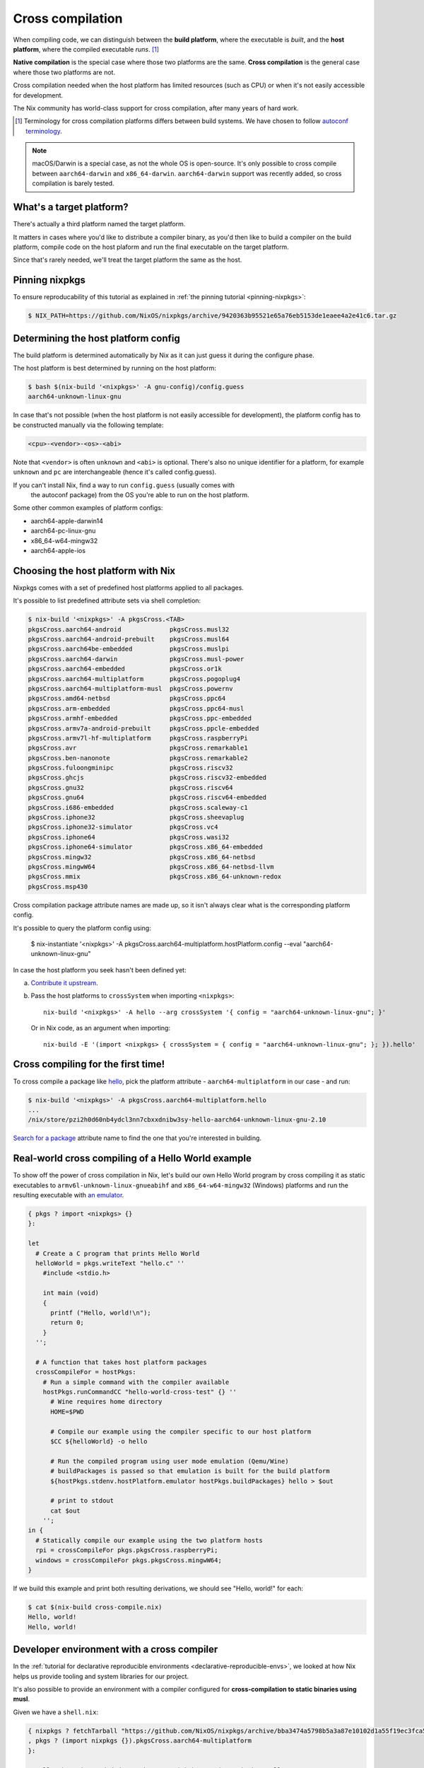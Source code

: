 .. _ref-cross-compilation:

Cross compilation
=================

When compiling code, we can distinguish between the **build platform**, where the executable
is *built*, and the **host platform**, where the compiled executable *runs*. [#]_

**Native compilation** is the special case where those two platforms are the same.
**Cross compilation** is the general case where those two platforms are not.

Cross compilation needed when the host platform has limited resources (such as CPU)
or when it's not easily accessible for development.

The Nix community has world-class support for cross compilation,
after many years of hard work.

.. [#] Terminology for cross compilation platforms differs between build systems.
       We have chosen to follow 
       `autoconf terminology <https://www.gnu.org/software/autoconf/manual/autoconf-2.69/html_node/Hosts-and-Cross_002dCompilation.html>`_.

.. note:: macOS/Darwin is a special case, as not the whole OS is open-source. 
          It's only possible to cross compile between ``aarch64-darwin`` and ``x86_64-darwin``.
          ``aarch64-darwin`` support was recently added, so cross compilation is barely tested.


What's a target platform?
-------------------------

There's actually a third platform named the target platform.

It matters in cases where you'd like to distribute a compiler binary, 
as you'd then like to build a compiler on the build platform, compile code on the
host plaform and run the final executable on the target platform.

Since that's rarely needed, we'll treat the target platform the same as the host.


Pinning nixpkgs
---------------

To ensure reproducability of this tutorial as explained in :ref:`the pinning tutorial <pinning-nixpkgs>`:

.. code:: shell-session 

  $ NIX_PATH=https://github.com/NixOS/nixpkgs/archive/9420363b95521e65a76eb5153de1eaee4a2e41c6.tar.gz


Determining the host platform config
------------------------------------

The build platform is determined automatically by Nix
as it can just guess it during the configure phase.

The host platform is best determined by running on the host platform:

.. code:: shell-session 

  $ bash $(nix-build '<nixpkgs>' -A gnu-config)/config.guess
  aarch64-unknown-linux-gnu

In case that's not possible (when the host platform is not easily accessible
for development), the platform config has to be constructed manually via the following template:

.. code::

  <cpu>-<vendor>-<os>-<abi>

Note that ``<vendor>`` is often ``unknown`` and ``<abi>`` is optional. 
There's also no unique identifier for a platform, for example ``unknown`` and 
``pc`` are interchangeable (hence it's called config.guess).

If you can't install Nix, find a way to run ``config.guess`` (usually comes with
 the autoconf package) from the OS you're able to run on the host platform.

Some other common examples of platform configs:

- aarch64-apple-darwin14
- aarch64-pc-linux-gnu
- x86_64-w64-mingw32
- aarch64-apple-ios


Choosing the host platform with Nix
-----------------------------------

Nixpkgs comes with a set of predefined host platforms applied to all packages.

It's possible to list predefined attribute sets via shell completion:

.. code:: shell-session

  $ nix-build '<nixpkgs>' -A pkgsCross.<TAB>
  pkgsCross.aarch64-android             pkgsCross.musl32
  pkgsCross.aarch64-android-prebuilt    pkgsCross.musl64
  pkgsCross.aarch64be-embedded          pkgsCross.muslpi
  pkgsCross.aarch64-darwin              pkgsCross.musl-power
  pkgsCross.aarch64-embedded            pkgsCross.or1k
  pkgsCross.aarch64-multiplatform       pkgsCross.pogoplug4
  pkgsCross.aarch64-multiplatform-musl  pkgsCross.powernv
  pkgsCross.amd64-netbsd                pkgsCross.ppc64
  pkgsCross.arm-embedded                pkgsCross.ppc64-musl
  pkgsCross.armhf-embedded              pkgsCross.ppc-embedded
  pkgsCross.armv7a-android-prebuilt     pkgsCross.ppcle-embedded
  pkgsCross.armv7l-hf-multiplatform     pkgsCross.raspberryPi
  pkgsCross.avr                         pkgsCross.remarkable1
  pkgsCross.ben-nanonote                pkgsCross.remarkable2
  pkgsCross.fuloongminipc               pkgsCross.riscv32
  pkgsCross.ghcjs                       pkgsCross.riscv32-embedded
  pkgsCross.gnu32                       pkgsCross.riscv64
  pkgsCross.gnu64                       pkgsCross.riscv64-embedded
  pkgsCross.i686-embedded               pkgsCross.scaleway-c1
  pkgsCross.iphone32                    pkgsCross.sheevaplug
  pkgsCross.iphone32-simulator          pkgsCross.vc4
  pkgsCross.iphone64                    pkgsCross.wasi32
  pkgsCross.iphone64-simulator          pkgsCross.x86_64-embedded
  pkgsCross.mingw32                     pkgsCross.x86_64-netbsd
  pkgsCross.mingwW64                    pkgsCross.x86_64-netbsd-llvm
  pkgsCross.mmix                        pkgsCross.x86_64-unknown-redox
  pkgsCross.msp430                      

Cross compilation package attribute names are made up, so it isn't always clear 
what is the corresponding platform config.

It's possible to query the platform config using:

  $ nix-instantiate '<nixpkgs>' -A pkgsCross.aarch64-multiplatform.hostPlatform.config --eval
  "aarch64-unknown-linux-gnu"

In case the host platform you seek hasn't been defined yet:

a) `Contribute it upstream <https://github.com/NixOS/nixpkgs/blob/master/lib/systems/examples.nix>`_.

b) Pass the host platforms to ``crossSystem`` when importing ``<nixpkgs>``::

     nix-build '<nixpkgs>' -A hello --arg crossSystem '{ config = "aarch64-unknown-linux-gnu"; }'

   Or in Nix code, as an argument when importing::

     nix-build -E '(import <nixpkgs> { crossSystem = { config = "aarch64-unknown-linux-gnu"; }; }).hello'


Cross compiling for the first time!
-----------------------------------

To cross compile a package like `hello <https://www.gnu.org/software/hello/>`_,
pick the platform attribute - ``aarch64-multiplatform`` in our case - and run:

.. code:: shell-session 

  $ nix-build '<nixpkgs>' -A pkgsCross.aarch64-multiplatform.hello
  ...
  /nix/store/pzi2h0d60nb4ydcl3nn7cbxxdnibw3sy-hello-aarch64-unknown-linux-gnu-2.10

`Search for a package <https://search.nixos.org/packages>`_ attribute name to find the
one that you're interested in building.


Real-world cross compiling of a Hello World example
---------------------------------------------------
 
To show off the power of cross compilation in Nix, let's build our own Hello World program 
by cross compiling it as static executables to ``armv6l-unknown-linux-gnueabihf``
and ``x86_64-w64-mingw32`` (Windows) platforms and run the resulting executable
with `an emulator <https://en.wikipedia.org/wiki/Emulator>`_.

.. code:: nix 

  { pkgs ? import <nixpkgs> {} 
  }:

  let
    # Create a C program that prints Hello World
    helloWorld = pkgs.writeText "hello.c" ''
      #include <stdio.h>
      
      int main (void)
      {
        printf ("Hello, world!\n");
        return 0;
      }
    '';

    # A function that takes host platform packages
    crossCompileFor = hostPkgs:
      # Run a simple command with the compiler available
      hostPkgs.runCommandCC "hello-world-cross-test" {} ''
        # Wine requires home directory
        HOME=$PWD

        # Compile our example using the compiler specific to our host platform
        $CC ${helloWorld} -o hello 

        # Run the compiled program using user mode emulation (Qemu/Wine)
        # buildPackages is passed so that emulation is built for the build platform
        ${hostPkgs.stdenv.hostPlatform.emulator hostPkgs.buildPackages} hello > $out

        # print to stdout
        cat $out
      '';
  in {
    # Statically compile our example using the two platform hosts
    rpi = crossCompileFor pkgs.pkgsCross.raspberryPi;
    windows = crossCompileFor pkgs.pkgsCross.mingwW64;
  }

If we build this example and print both resulting derivations, we should see "Hello, world!" for each: 

.. code:: shell-session

  $ cat $(nix-build cross-compile.nix)
  Hello, world!
  Hello, world!


Developer environment with a cross compiler
-------------------------------------------

In the :ref:`tutorial for declarative reproducible environments <declarative-reproducible-envs>`,
we looked at how Nix helps us provide tooling and system libraries for our project.

It's also possible to provide an environment with a compiler configured for **cross-compilation
to static binaries using musl**.

Given we have a ``shell.nix``:

.. code:: nix

  { nixpkgs ? fetchTarball "https://github.com/NixOS/nixpkgs/archive/bba3474a5798b5a3a87e10102d1a55f19ec3fca5.tar.gz"
  , pkgs ? (import nixpkgs {}).pkgsCross.aarch64-multiplatform
  }:

  # callPackage is needed due to https://github.com/NixOS/nixpkgs/pull/126844
  pkgs.pkgsStatic.callPackage ({ mkShell, zlib, pkg-config, file }: mkShell {
    # these tools run on the build platform, but are configured to target the target platform
    nativeBuildInputs = [ pkg-config file ];
    # libraries needed for the target platform
    buildInputs = [ zlib ];
  }) {}

And ``hello.c``:

.. code:: c 

  #include <stdio.h>

  int main (void)
  {
    printf ("Hello, world!\n");
    return 0;
  }

We can cross compile it:

.. code:: shell-session 

  $ nix-shell --run '$CC hello.c -o hello' cross-compile-shell.nix

And confirm it's aarch64:

.. code:: shell-session 

  $ nix-shell --run 'file hello' cross-compile-shell.nix 
  hello: ELF 64-bit LSB executable, ARM aarch64, version 1 (SYSV), dynamically linked, interpreter /nix/store/733hzlw1hixdm6dfdsb8dlwa2h8fl5qi-glibc-2.31-74-aarch64-unknown-linux-gnu/lib/ld-linux-aarch64.so.1, for GNU/Linux 2.6.32, with debug_info, not stripped
  

Next steps
----------

- The `official binary cache <https://cache.nixos.org>`_ has very limited number of binaries
  for packages that are cross compiled, so to save time recompiling, configure
  :ref:`a binary cache and CI (GitHub Actions and Cachix) <github-actions>`.

- While many compilers in nixpkgs support cross compilation,
  not all of them do.

  On top of that, supporting cross compilation is not trivial
  work and due to many possible combinations of what would
  need to be tested, some packages might not build.

  `A detailed explanation how of cross compilation is implemented in Nix <https://nixos.org/manual/nixpkgs/stable/#chap-cross>`_ can help with fixing those issues.

- The Nix community has a `dedicated Matrix room <https://matrix.to/#/#cross-compiling:nixos.org>`_
  for help around cross compiling.
